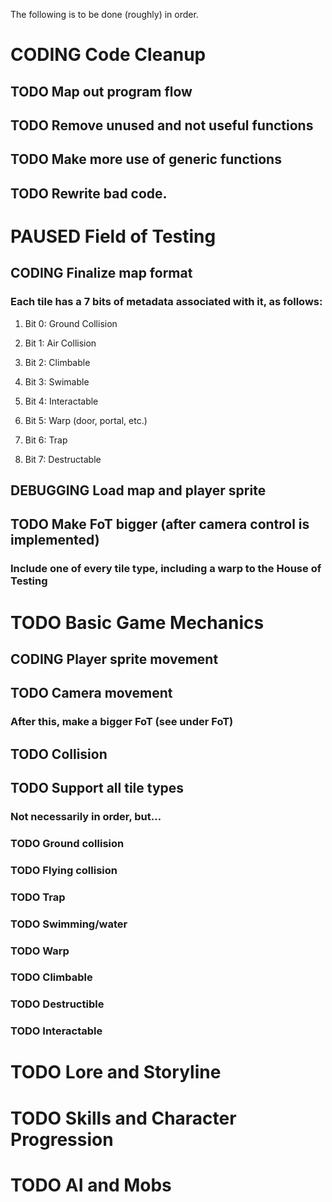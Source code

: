 #+TODO: TODO PLANNING CODING PAUSED DEBUGGING DONE

The following is to be done (roughly) in order.

* CODING Code Cleanup
** TODO Map out program flow
** TODO Remove unused and not useful functions
** TODO Make more use of generic functions
** TODO Rewrite bad code.
* PAUSED Field of Testing
** CODING Finalize map format
*** Each tile has a 7 bits of metadata associated with it, as follows:
**** Bit 0: Ground Collision
**** Bit 1: Air Collision
**** Bit 2: Climbable
**** Bit 3: Swimable
**** Bit 4: Interactable
**** Bit 5: Warp (door, portal, etc.)
**** Bit 6: Trap
**** Bit 7: Destructable
** DEBUGGING Load map and player sprite
** TODO Make FoT bigger (after camera control is implemented)
*** Include one of every tile type, including a warp to the House of Testing
* TODO Basic Game Mechanics
** CODING Player sprite movement
** TODO Camera movement
*** After this, make a bigger FoT (see under FoT)
** TODO Collision
** TODO Support all tile types
*** Not necessarily in order, but...
*** TODO Ground collision
*** TODO Flying collision
*** TODO Trap
*** TODO Swimming/water
*** TODO Warp
*** TODO Climbable
*** TODO Destructible
*** TODO Interactable
* TODO Lore and Storyline
* TODO Skills and Character Progression
* TODO AI and Mobs
